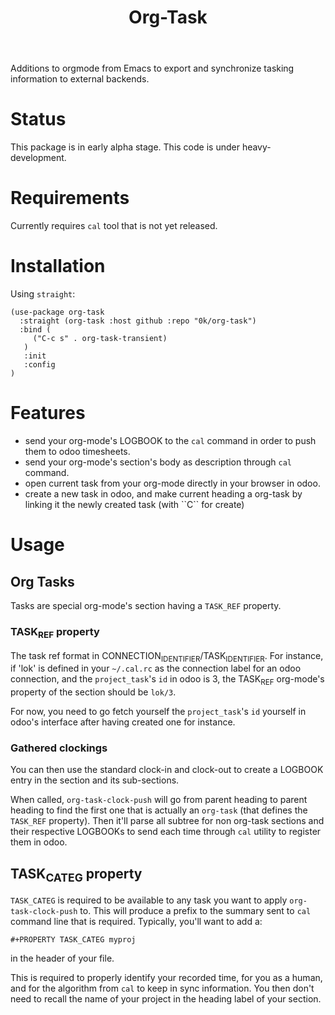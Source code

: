 # -*- ispell-local-dictionary: "english" -*-

#+TITLE: Org-Task

Additions to orgmode from Emacs to export and synchronize tasking
information to external backends.

* Status

This package is in early alpha stage. This code is under heavy-development.

* Requirements

Currently requires =cal= tool that is not yet released.

* Installation

Using =straight=:

#+begin_src elisp
(use-package org-task
  :straight (org-task :host github :repo "0k/org-task")
  :bind (
     ("C-c s" . org-task-transient)
   )
   :init
   :config
)
#+end_src

* Features

- send your org-mode's LOGBOOK to the =cal= command in order to
  push them to odoo timesheets.
- send your org-mode's section's body as description through =cal=
  command.
- open current task from your org-mode directly in your browser in
  odoo.
- create a new task in odoo, and make current heading a org-task by
  linking it the newly created task (with ``C`` for create)

* Usage

** Org Tasks

Tasks are special org-mode's section having a =TASK_REF= property.

*** TASK_REF property

The task ref format in CONNECTION_IDENTIFIER/TASK_IDENTIFIER. For
instance, if 'lok' is defined in your =~/.cal.rc= as the connection
label for an odoo connection, and the =project_task='s =id= in odoo is
3, the TASK_REF org-mode's property of the section should be =lok/3=.

For now, you need to go fetch yourself the =project_task='s =id=
yourself in odoo's interface after having created one for instance.

*** Gathered clockings

You can then use the standard clock-in and clock-out to create a
LOGBOOK entry in the section and its sub-sections.

When called, =org-task-clock-push= will go from parent heading to
parent heading to find the first one that is actually an =org-task=
(that defines the =TASK_REF= property). Then it'll parse all subtree
for non org-task sections and their respective LOGBOOKs to send each
time through =cal= utility to register them in odoo.

** TASK_CATEG property

=TASK_CATEG= is required to be available to any task you want to apply
=org-task-clock-push= to. This will produce a prefix to the summary
sent to =cal= command line that is required. Typically, you'll want
to add a:

#+begin_example
#+PROPERTY TASK_CATEG myproj
#+end_example

in the header of your file.

This is required to properly identify your recorded time, for you as a
human, and for the algorithm from =cal= to keep in sync information. You
then don't need to recall the name of your project in the heading label
of your section.
